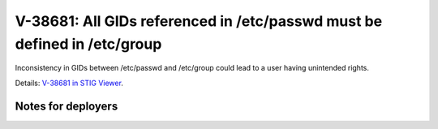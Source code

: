 V-38681: All GIDs referenced in /etc/passwd must be defined in /etc/group
-------------------------------------------------------------------------

Inconsistency in GIDs between /etc/passwd and /etc/group could lead to a user
having unintended rights.

Details: `V-38681 in STIG Viewer`_.

.. _V-38681 in STIG Viewer: https://www.stigviewer.com/stig/red_hat_enterprise_linux_6/2015-05-26/finding/V-38681

Notes for deployers
~~~~~~~~~~~~~~~~~~~
